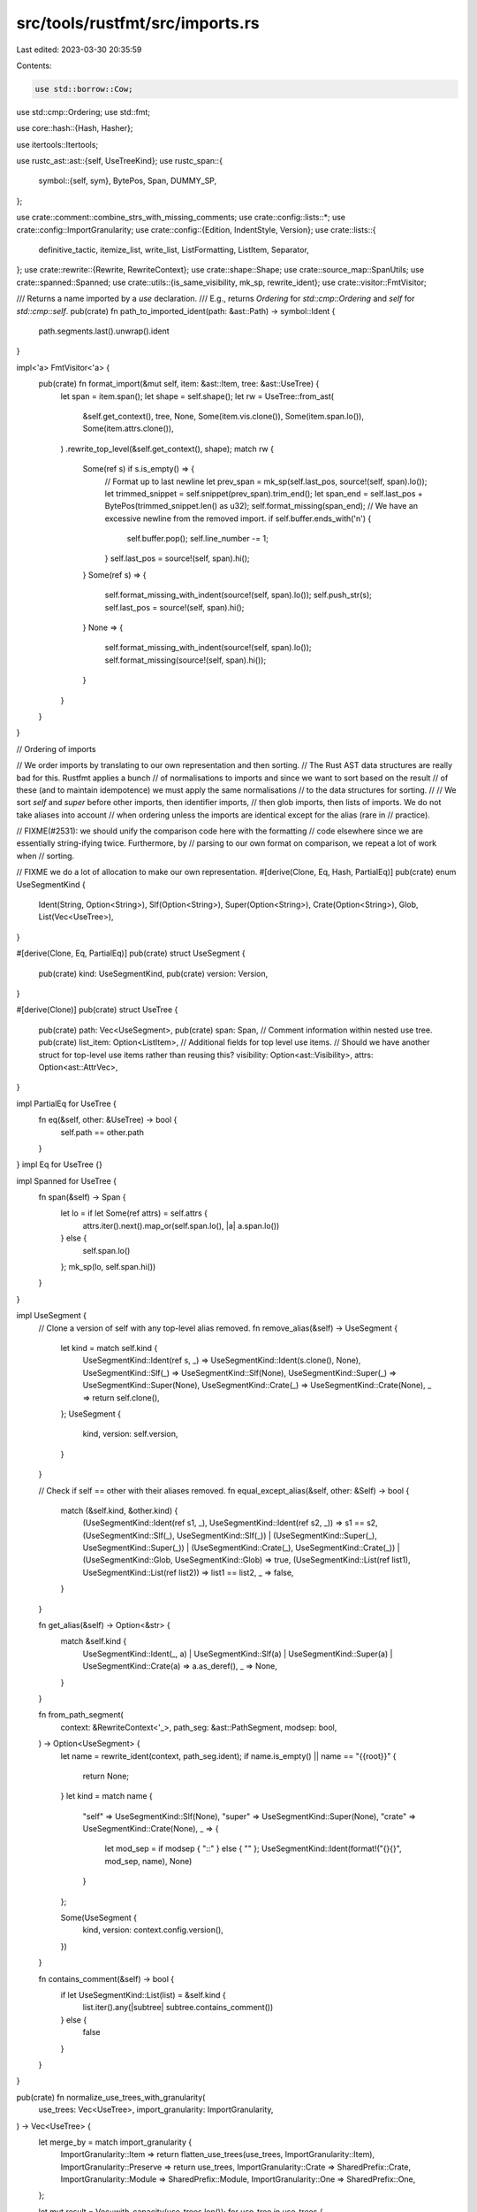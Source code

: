 src/tools/rustfmt/src/imports.rs
================================

Last edited: 2023-03-30 20:35:59

Contents:

.. code-block:: rs

    use std::borrow::Cow;
use std::cmp::Ordering;
use std::fmt;

use core::hash::{Hash, Hasher};

use itertools::Itertools;

use rustc_ast::ast::{self, UseTreeKind};
use rustc_span::{
    symbol::{self, sym},
    BytePos, Span, DUMMY_SP,
};

use crate::comment::combine_strs_with_missing_comments;
use crate::config::lists::*;
use crate::config::ImportGranularity;
use crate::config::{Edition, IndentStyle, Version};
use crate::lists::{
    definitive_tactic, itemize_list, write_list, ListFormatting, ListItem, Separator,
};
use crate::rewrite::{Rewrite, RewriteContext};
use crate::shape::Shape;
use crate::source_map::SpanUtils;
use crate::spanned::Spanned;
use crate::utils::{is_same_visibility, mk_sp, rewrite_ident};
use crate::visitor::FmtVisitor;

/// Returns a name imported by a `use` declaration.
/// E.g., returns `Ordering` for `std::cmp::Ordering` and `self` for `std::cmp::self`.
pub(crate) fn path_to_imported_ident(path: &ast::Path) -> symbol::Ident {
    path.segments.last().unwrap().ident
}

impl<'a> FmtVisitor<'a> {
    pub(crate) fn format_import(&mut self, item: &ast::Item, tree: &ast::UseTree) {
        let span = item.span();
        let shape = self.shape();
        let rw = UseTree::from_ast(
            &self.get_context(),
            tree,
            None,
            Some(item.vis.clone()),
            Some(item.span.lo()),
            Some(item.attrs.clone()),
        )
        .rewrite_top_level(&self.get_context(), shape);
        match rw {
            Some(ref s) if s.is_empty() => {
                // Format up to last newline
                let prev_span = mk_sp(self.last_pos, source!(self, span).lo());
                let trimmed_snippet = self.snippet(prev_span).trim_end();
                let span_end = self.last_pos + BytePos(trimmed_snippet.len() as u32);
                self.format_missing(span_end);
                // We have an excessive newline from the removed import.
                if self.buffer.ends_with('\n') {
                    self.buffer.pop();
                    self.line_number -= 1;
                }
                self.last_pos = source!(self, span).hi();
            }
            Some(ref s) => {
                self.format_missing_with_indent(source!(self, span).lo());
                self.push_str(s);
                self.last_pos = source!(self, span).hi();
            }
            None => {
                self.format_missing_with_indent(source!(self, span).lo());
                self.format_missing(source!(self, span).hi());
            }
        }
    }
}

// Ordering of imports

// We order imports by translating to our own representation and then sorting.
// The Rust AST data structures are really bad for this. Rustfmt applies a bunch
// of normalisations to imports and since we want to sort based on the result
// of these (and to maintain idempotence) we must apply the same normalisations
// to the data structures for sorting.
//
// We sort `self` and `super` before other imports, then identifier imports,
// then glob imports, then lists of imports. We do not take aliases into account
// when ordering unless the imports are identical except for the alias (rare in
// practice).

// FIXME(#2531): we should unify the comparison code here with the formatting
// code elsewhere since we are essentially string-ifying twice. Furthermore, by
// parsing to our own format on comparison, we repeat a lot of work when
// sorting.

// FIXME we do a lot of allocation to make our own representation.
#[derive(Clone, Eq, Hash, PartialEq)]
pub(crate) enum UseSegmentKind {
    Ident(String, Option<String>),
    Slf(Option<String>),
    Super(Option<String>),
    Crate(Option<String>),
    Glob,
    List(Vec<UseTree>),
}

#[derive(Clone, Eq, PartialEq)]
pub(crate) struct UseSegment {
    pub(crate) kind: UseSegmentKind,
    pub(crate) version: Version,
}

#[derive(Clone)]
pub(crate) struct UseTree {
    pub(crate) path: Vec<UseSegment>,
    pub(crate) span: Span,
    // Comment information within nested use tree.
    pub(crate) list_item: Option<ListItem>,
    // Additional fields for top level use items.
    // Should we have another struct for top-level use items rather than reusing this?
    visibility: Option<ast::Visibility>,
    attrs: Option<ast::AttrVec>,
}

impl PartialEq for UseTree {
    fn eq(&self, other: &UseTree) -> bool {
        self.path == other.path
    }
}
impl Eq for UseTree {}

impl Spanned for UseTree {
    fn span(&self) -> Span {
        let lo = if let Some(ref attrs) = self.attrs {
            attrs.iter().next().map_or(self.span.lo(), |a| a.span.lo())
        } else {
            self.span.lo()
        };
        mk_sp(lo, self.span.hi())
    }
}

impl UseSegment {
    // Clone a version of self with any top-level alias removed.
    fn remove_alias(&self) -> UseSegment {
        let kind = match self.kind {
            UseSegmentKind::Ident(ref s, _) => UseSegmentKind::Ident(s.clone(), None),
            UseSegmentKind::Slf(_) => UseSegmentKind::Slf(None),
            UseSegmentKind::Super(_) => UseSegmentKind::Super(None),
            UseSegmentKind::Crate(_) => UseSegmentKind::Crate(None),
            _ => return self.clone(),
        };
        UseSegment {
            kind,
            version: self.version,
        }
    }

    // Check if self == other with their aliases removed.
    fn equal_except_alias(&self, other: &Self) -> bool {
        match (&self.kind, &other.kind) {
            (UseSegmentKind::Ident(ref s1, _), UseSegmentKind::Ident(ref s2, _)) => s1 == s2,
            (UseSegmentKind::Slf(_), UseSegmentKind::Slf(_))
            | (UseSegmentKind::Super(_), UseSegmentKind::Super(_))
            | (UseSegmentKind::Crate(_), UseSegmentKind::Crate(_))
            | (UseSegmentKind::Glob, UseSegmentKind::Glob) => true,
            (UseSegmentKind::List(ref list1), UseSegmentKind::List(ref list2)) => list1 == list2,
            _ => false,
        }
    }

    fn get_alias(&self) -> Option<&str> {
        match &self.kind {
            UseSegmentKind::Ident(_, a)
            | UseSegmentKind::Slf(a)
            | UseSegmentKind::Super(a)
            | UseSegmentKind::Crate(a) => a.as_deref(),
            _ => None,
        }
    }

    fn from_path_segment(
        context: &RewriteContext<'_>,
        path_seg: &ast::PathSegment,
        modsep: bool,
    ) -> Option<UseSegment> {
        let name = rewrite_ident(context, path_seg.ident);
        if name.is_empty() || name == "{{root}}" {
            return None;
        }
        let kind = match name {
            "self" => UseSegmentKind::Slf(None),
            "super" => UseSegmentKind::Super(None),
            "crate" => UseSegmentKind::Crate(None),
            _ => {
                let mod_sep = if modsep { "::" } else { "" };
                UseSegmentKind::Ident(format!("{}{}", mod_sep, name), None)
            }
        };

        Some(UseSegment {
            kind,
            version: context.config.version(),
        })
    }

    fn contains_comment(&self) -> bool {
        if let UseSegmentKind::List(list) = &self.kind {
            list.iter().any(|subtree| subtree.contains_comment())
        } else {
            false
        }
    }
}

pub(crate) fn normalize_use_trees_with_granularity(
    use_trees: Vec<UseTree>,
    import_granularity: ImportGranularity,
) -> Vec<UseTree> {
    let merge_by = match import_granularity {
        ImportGranularity::Item => return flatten_use_trees(use_trees, ImportGranularity::Item),
        ImportGranularity::Preserve => return use_trees,
        ImportGranularity::Crate => SharedPrefix::Crate,
        ImportGranularity::Module => SharedPrefix::Module,
        ImportGranularity::One => SharedPrefix::One,
    };

    let mut result = Vec::with_capacity(use_trees.len());
    for use_tree in use_trees {
        if use_tree.contains_comment() || use_tree.attrs.is_some() {
            result.push(use_tree);
            continue;
        }

        for mut flattened in use_tree.flatten(import_granularity) {
            if let Some(tree) = result
                .iter_mut()
                .find(|tree| tree.share_prefix(&flattened, merge_by))
            {
                tree.merge(&flattened, merge_by);
            } else {
                // If this is the first tree with this prefix, handle potential trailing ::self
                if merge_by == SharedPrefix::Module {
                    flattened = flattened.nest_trailing_self();
                }
                result.push(flattened);
            }
        }
    }
    result
}

fn flatten_use_trees(
    use_trees: Vec<UseTree>,
    import_granularity: ImportGranularity,
) -> Vec<UseTree> {
    // Return non-sorted single occurance of the use-trees text string;
    // order is by first occurance of the use-tree.
    use_trees
        .into_iter()
        .flat_map(|tree| tree.flatten(import_granularity))
        .map(UseTree::nest_trailing_self)
        .unique()
        .collect()
}

impl fmt::Debug for UseTree {
    fn fmt(&self, f: &mut fmt::Formatter<'_>) -> fmt::Result {
        fmt::Display::fmt(self, f)
    }
}

impl fmt::Debug for UseSegment {
    fn fmt(&self, f: &mut fmt::Formatter<'_>) -> fmt::Result {
        fmt::Display::fmt(&self.kind, f)
    }
}

impl fmt::Display for UseSegment {
    fn fmt(&self, f: &mut fmt::Formatter<'_>) -> fmt::Result {
        fmt::Display::fmt(&self.kind, f)
    }
}

impl Hash for UseSegment {
    fn hash<H: Hasher>(&self, state: &mut H) {
        self.kind.hash(state);
    }
}

impl fmt::Debug for UseSegmentKind {
    fn fmt(&self, f: &mut fmt::Formatter<'_>) -> fmt::Result {
        fmt::Display::fmt(self, f)
    }
}

impl fmt::Display for UseSegmentKind {
    fn fmt(&self, f: &mut fmt::Formatter<'_>) -> fmt::Result {
        match *self {
            UseSegmentKind::Glob => write!(f, "*"),
            UseSegmentKind::Ident(ref s, Some(ref alias)) => write!(f, "{} as {}", s, alias),
            UseSegmentKind::Ident(ref s, None) => write!(f, "{}", s),
            UseSegmentKind::Slf(..) => write!(f, "self"),
            UseSegmentKind::Super(..) => write!(f, "super"),
            UseSegmentKind::Crate(..) => write!(f, "crate"),
            UseSegmentKind::List(ref list) => {
                write!(f, "{{")?;
                for (i, item) in list.iter().enumerate() {
                    if i != 0 {
                        write!(f, ", ")?;
                    }
                    write!(f, "{}", item)?;
                }
                write!(f, "}}")
            }
        }
    }
}
impl fmt::Display for UseTree {
    fn fmt(&self, f: &mut fmt::Formatter<'_>) -> fmt::Result {
        for (i, segment) in self.path.iter().enumerate() {
            if i != 0 {
                write!(f, "::")?;
            }
            write!(f, "{}", segment)?;
        }
        Ok(())
    }
}

impl UseTree {
    // Rewrite use tree with `use ` and a trailing `;`.
    pub(crate) fn rewrite_top_level(
        &self,
        context: &RewriteContext<'_>,
        shape: Shape,
    ) -> Option<String> {
        let vis = self.visibility.as_ref().map_or(Cow::from(""), |vis| {
            crate::utils::format_visibility(context, vis)
        });
        let use_str = self
            .rewrite(context, shape.offset_left(vis.len())?)
            .map(|s| {
                if s.is_empty() {
                    s
                } else {
                    format!("{}use {};", vis, s)
                }
            })?;
        match self.attrs {
            Some(ref attrs) if !attrs.is_empty() => {
                let attr_str = attrs.rewrite(context, shape)?;
                let lo = attrs.last().as_ref()?.span.hi();
                let hi = self.span.lo();
                let span = mk_sp(lo, hi);

                let allow_extend = if attrs.len() == 1 {
                    let line_len = attr_str.len() + 1 + use_str.len();
                    !attrs.first().unwrap().is_doc_comment()
                        && context.config.inline_attribute_width() >= line_len
                } else {
                    false
                };

                combine_strs_with_missing_comments(
                    context,
                    &attr_str,
                    &use_str,
                    span,
                    shape,
                    allow_extend,
                )
            }
            _ => Some(use_str),
        }
    }

    // FIXME: Use correct span?
    // The given span is essentially incorrect, since we are reconstructing
    // use-statements. This should not be a problem, though, since we have
    // already tried to extract comment and observed that there are no comment
    // around the given use item, and the span will not be used afterward.
    fn from_path(path: Vec<UseSegment>, span: Span) -> UseTree {
        UseTree {
            path,
            span,
            list_item: None,
            visibility: None,
            attrs: None,
        }
    }

    pub(crate) fn from_ast_with_normalization(
        context: &RewriteContext<'_>,
        item: &ast::Item,
    ) -> Option<UseTree> {
        match item.kind {
            ast::ItemKind::Use(ref use_tree) => Some(
                UseTree::from_ast(
                    context,
                    use_tree,
                    None,
                    Some(item.vis.clone()),
                    Some(item.span.lo()),
                    if item.attrs.is_empty() {
                        None
                    } else {
                        Some(item.attrs.clone())
                    },
                )
                .normalize(),
            ),
            _ => None,
        }
    }

    fn from_ast(
        context: &RewriteContext<'_>,
        a: &ast::UseTree,
        list_item: Option<ListItem>,
        visibility: Option<ast::Visibility>,
        opt_lo: Option<BytePos>,
        attrs: Option<ast::AttrVec>,
    ) -> UseTree {
        let span = if let Some(lo) = opt_lo {
            mk_sp(lo, a.span.hi())
        } else {
            a.span
        };
        let mut result = UseTree {
            path: vec![],
            span,
            list_item,
            visibility,
            attrs,
        };

        let leading_modsep =
            context.config.edition() >= Edition::Edition2018 && a.prefix.is_global();

        let mut modsep = leading_modsep;

        for p in &a.prefix.segments {
            if let Some(use_segment) = UseSegment::from_path_segment(context, p, modsep) {
                result.path.push(use_segment);
                modsep = false;
            }
        }

        let version = context.config.version();

        match a.kind {
            UseTreeKind::Glob => {
                // in case of a global path and the glob starts at the root, e.g., "::*"
                if a.prefix.segments.len() == 1 && leading_modsep {
                    let kind = UseSegmentKind::Ident("".to_owned(), None);
                    result.path.push(UseSegment { kind, version });
                }
                result.path.push(UseSegment {
                    kind: UseSegmentKind::Glob,
                    version,
                });
            }
            UseTreeKind::Nested(ref list) => {
                // Extract comments between nested use items.
                // This needs to be done before sorting use items.
                let items = itemize_list(
                    context.snippet_provider,
                    list.iter().map(|(tree, _)| tree),
                    "}",
                    ",",
                    |tree| tree.span.lo(),
                    |tree| tree.span.hi(),
                    |_| Some("".to_owned()), // We only need comments for now.
                    context.snippet_provider.span_after(a.span, "{"),
                    a.span.hi(),
                    false,
                );

                // in case of a global path and the nested list starts at the root,
                // e.g., "::{foo, bar}"
                if a.prefix.segments.len() == 1 && leading_modsep {
                    let kind = UseSegmentKind::Ident("".to_owned(), None);
                    result.path.push(UseSegment { kind, version });
                }
                let kind = UseSegmentKind::List(
                    list.iter()
                        .zip(items)
                        .map(|(t, list_item)| {
                            Self::from_ast(context, &t.0, Some(list_item), None, None, None)
                        })
                        .collect(),
                );
                result.path.push(UseSegment { kind, version });
            }
            UseTreeKind::Simple(ref rename) => {
                // If the path has leading double colons and is composed of only 2 segments, then we
                // bypass the call to path_to_imported_ident which would get only the ident and
                // lose the path root, e.g., `that` in `::that`.
                // The span of `a.prefix` contains the leading colons.
                let name = if a.prefix.segments.len() == 2 && leading_modsep {
                    context.snippet(a.prefix.span).to_owned()
                } else {
                    rewrite_ident(context, path_to_imported_ident(&a.prefix)).to_owned()
                };
                let alias = rename.and_then(|ident| {
                    if ident.name == sym::underscore_imports {
                        // for impl-only-use
                        Some("_".to_owned())
                    } else if ident == path_to_imported_ident(&a.prefix) {
                        None
                    } else {
                        Some(rewrite_ident(context, ident).to_owned())
                    }
                });
                let kind = match name.as_ref() {
                    "self" => UseSegmentKind::Slf(alias),
                    "super" => UseSegmentKind::Super(alias),
                    "crate" => UseSegmentKind::Crate(alias),
                    _ => UseSegmentKind::Ident(name, alias),
                };

                let segment = UseSegment { kind, version };

                // `name` is already in result.
                result.path.pop();
                result.path.push(segment);
            }
        }
        result
    }

    // Do the adjustments that rustfmt does elsewhere to use paths.
    pub(crate) fn normalize(mut self) -> UseTree {
        let mut last = self.path.pop().expect("Empty use tree?");
        // Hack around borrow checker.
        let mut normalize_sole_list = false;
        let mut aliased_self = false;

        // Remove foo::{} or self without attributes.
        match last.kind {
            _ if self.attrs.is_some() => (),
            UseSegmentKind::List(ref list) if list.is_empty() => {
                self.path = vec![];
                return self;
            }
            UseSegmentKind::Slf(None) if self.path.is_empty() && self.visibility.is_some() => {
                self.path = vec![];
                return self;
            }
            _ => (),
        }

        // Normalise foo::self -> foo.
        if let UseSegmentKind::Slf(None) = last.kind {
            if !self.path.is_empty() {
                return self;
            }
        }

        // Normalise foo::self as bar -> foo as bar.
        if let UseSegmentKind::Slf(_) = last.kind {
            if let Some(UseSegment {
                kind: UseSegmentKind::Ident(_, None),
                ..
            }) = self.path.last()
            {
                aliased_self = true;
            }
        }

        let mut done = false;
        if aliased_self {
            match self.path.last_mut() {
                Some(UseSegment {
                    kind: UseSegmentKind::Ident(_, ref mut old_rename),
                    ..
                }) => {
                    assert!(old_rename.is_none());
                    if let UseSegmentKind::Slf(Some(rename)) = last.clone().kind {
                        *old_rename = Some(rename);
                        done = true;
                    }
                }
                _ => unreachable!(),
            }
        }

        if done {
            return self;
        }

        // Normalise foo::{bar} -> foo::bar
        if let UseSegmentKind::List(ref list) = last.kind {
            if list.len() == 1 && list[0].to_string() != "self" {
                normalize_sole_list = true;
            }
        }

        if normalize_sole_list {
            match last.kind {
                UseSegmentKind::List(list) => {
                    for seg in &list[0].path {
                        self.path.push(seg.clone());
                    }
                    return self.normalize();
                }
                _ => unreachable!(),
            }
        }

        // Recursively normalize elements of a list use (including sorting the list).
        if let UseSegmentKind::List(list) = last.kind {
            let mut list = list.into_iter().map(UseTree::normalize).collect::<Vec<_>>();
            list.sort();
            last = UseSegment {
                kind: UseSegmentKind::List(list),
                version: last.version,
            };
        }

        self.path.push(last);
        self
    }

    fn has_comment(&self) -> bool {
        self.list_item.as_ref().map_or(false, ListItem::has_comment)
    }

    fn contains_comment(&self) -> bool {
        self.has_comment() || self.path.iter().any(|path| path.contains_comment())
    }

    fn same_visibility(&self, other: &UseTree) -> bool {
        match (&self.visibility, &other.visibility) {
            (
                Some(ast::Visibility {
                    kind: ast::VisibilityKind::Inherited,
                    ..
                }),
                None,
            )
            | (
                None,
                Some(ast::Visibility {
                    kind: ast::VisibilityKind::Inherited,
                    ..
                }),
            )
            | (None, None) => true,
            (Some(ref a), Some(ref b)) => is_same_visibility(a, b),
            _ => false,
        }
    }

    fn share_prefix(&self, other: &UseTree, shared_prefix: SharedPrefix) -> bool {
        if self.path.is_empty()
            || other.path.is_empty()
            || self.attrs.is_some()
            || self.contains_comment()
            || !self.same_visibility(other)
        {
            false
        } else {
            match shared_prefix {
                SharedPrefix::Crate => self.path[0] == other.path[0],
                SharedPrefix::Module => {
                    self.path[..self.path.len() - 1] == other.path[..other.path.len() - 1]
                }
                SharedPrefix::One => true,
            }
        }
    }

    fn flatten(self, import_granularity: ImportGranularity) -> Vec<UseTree> {
        if self.path.is_empty() || self.contains_comment() {
            return vec![self];
        }
        match &self.path.clone().last().unwrap().kind {
            UseSegmentKind::List(list) => {
                if list.len() == 1 && list[0].path.len() == 1 {
                    if let UseSegmentKind::Slf(..) = list[0].path[0].kind {
                        return vec![self];
                    };
                }
                let prefix = &self.path[..self.path.len() - 1];
                let mut result = vec![];
                for nested_use_tree in list {
                    for flattend in &mut nested_use_tree.clone().flatten(import_granularity) {
                        let mut new_path = prefix.to_vec();
                        new_path.append(&mut flattend.path);
                        result.push(UseTree {
                            path: new_path,
                            span: self.span,
                            list_item: None,
                            visibility: self.visibility.clone(),
                            // only retain attributes for `ImportGranularity::Item`
                            attrs: match import_granularity {
                                ImportGranularity::Item => self.attrs.clone(),
                                _ => None,
                            },
                        });
                    }
                }

                result
            }
            _ => vec![self],
        }
    }

    fn merge(&mut self, other: &UseTree, merge_by: SharedPrefix) {
        let mut prefix = 0;
        for (a, b) in self.path.iter().zip(other.path.iter()) {
            // only discard the alias at the root of the tree
            if (prefix == 0 && a.equal_except_alias(b)) || a == b {
                prefix += 1;
            } else {
                break;
            }
        }
        if let Some(new_path) = merge_rest(&self.path, &other.path, prefix, merge_by) {
            self.path = new_path;
            self.span = self.span.to(other.span);
        }
    }

    /// If this tree ends in `::self`, rewrite it to `::{self}`.
    fn nest_trailing_self(mut self) -> UseTree {
        if let Some(UseSegment {
            kind: UseSegmentKind::Slf(..),
            ..
        }) = self.path.last()
        {
            let self_segment = self.path.pop().unwrap();
            let version = self_segment.version;
            let kind = UseSegmentKind::List(vec![UseTree::from_path(vec![self_segment], DUMMY_SP)]);
            self.path.push(UseSegment { kind, version });
        }
        self
    }
}

fn merge_rest(
    a: &[UseSegment],
    b: &[UseSegment],
    mut len: usize,
    merge_by: SharedPrefix,
) -> Option<Vec<UseSegment>> {
    if a.len() == len && b.len() == len {
        return None;
    }
    if a.len() != len && b.len() != len {
        let version = a[len].version;
        if let UseSegmentKind::List(ref list) = a[len].kind {
            let mut list = list.clone();
            merge_use_trees_inner(
                &mut list,
                UseTree::from_path(b[len..].to_vec(), DUMMY_SP),
                merge_by,
            );
            let mut new_path = b[..len].to_vec();
            let kind = UseSegmentKind::List(list);
            new_path.push(UseSegment { kind, version });
            return Some(new_path);
        }
    } else if len == 1 {
        let (common, rest) = if a.len() == len {
            (&a[0], &b[1..])
        } else {
            (&b[0], &a[1..])
        };
        let kind = UseSegmentKind::Slf(common.get_alias().map(ToString::to_string));
        let version = a[0].version;
        let mut list = vec![UseTree::from_path(
            vec![UseSegment { kind, version }],
            DUMMY_SP,
        )];
        match rest {
            [
                UseSegment {
                    kind: UseSegmentKind::List(rest_list),
                    ..
                },
            ] => list.extend(rest_list.clone()),
            _ => list.push(UseTree::from_path(rest.to_vec(), DUMMY_SP)),
        }
        return Some(vec![
            b[0].clone(),
            UseSegment {
                kind: UseSegmentKind::List(list),
                version,
            },
        ]);
    } else {
        len -= 1;
    }
    let mut list = vec![
        UseTree::from_path(a[len..].to_vec(), DUMMY_SP),
        UseTree::from_path(b[len..].to_vec(), DUMMY_SP),
    ];
    list.sort();
    let mut new_path = b[..len].to_vec();
    let kind = UseSegmentKind::List(list);
    let version = a[0].version;
    new_path.push(UseSegment { kind, version });
    Some(new_path)
}

fn merge_use_trees_inner(trees: &mut Vec<UseTree>, use_tree: UseTree, merge_by: SharedPrefix) {
    struct SimilarTree<'a> {
        similarity: usize,
        path_len: usize,
        tree: &'a mut UseTree,
    }

    let similar_trees = trees.iter_mut().filter_map(|tree| {
        if tree.share_prefix(&use_tree, merge_by) {
            // In the case of `SharedPrefix::One`, `similarity` is used for deciding with which
            // tree `use_tree` should be merge.
            // In other cases `similarity` won't be used, so set it to `0` as a dummy value.
            let similarity = if merge_by == SharedPrefix::One {
                tree.path
                    .iter()
                    .zip(&use_tree.path)
                    .take_while(|(a, b)| a.equal_except_alias(b))
                    .count()
            } else {
                0
            };

            let path_len = tree.path.len();
            Some(SimilarTree {
                similarity,
                tree,
                path_len,
            })
        } else {
            None
        }
    });

    if use_tree.path.len() == 1 && merge_by == SharedPrefix::Crate {
        if let Some(tree) = similar_trees.min_by_key(|tree| tree.path_len) {
            if tree.path_len == 1 {
                return;
            }
        }
    } else if merge_by == SharedPrefix::One {
        if let Some(sim_tree) = similar_trees.max_by_key(|tree| tree.similarity) {
            if sim_tree.similarity > 0 {
                sim_tree.tree.merge(&use_tree, merge_by);
                return;
            }
        }
    } else if let Some(sim_tree) = similar_trees.max_by_key(|tree| tree.path_len) {
        if sim_tree.path_len > 1 {
            sim_tree.tree.merge(&use_tree, merge_by);
            return;
        }
    }
    trees.push(use_tree);
    trees.sort();
}

impl Hash for UseTree {
    fn hash<H: Hasher>(&self, state: &mut H) {
        self.path.hash(state);
    }
}

impl PartialOrd for UseSegment {
    fn partial_cmp(&self, other: &UseSegment) -> Option<Ordering> {
        Some(self.cmp(other))
    }
}
impl PartialOrd for UseTree {
    fn partial_cmp(&self, other: &UseTree) -> Option<Ordering> {
        Some(self.cmp(other))
    }
}
impl Ord for UseSegment {
    fn cmp(&self, other: &UseSegment) -> Ordering {
        use self::UseSegmentKind::*;

        fn is_upper_snake_case(s: &str) -> bool {
            s.chars()
                .all(|c| c.is_uppercase() || c == '_' || c.is_numeric())
        }

        match (&self.kind, &other.kind) {
            (Slf(ref a), Slf(ref b))
            | (Super(ref a), Super(ref b))
            | (Crate(ref a), Crate(ref b)) => match (a, b) {
                (Some(sa), Some(sb)) => {
                    if self.version == Version::Two {
                        sa.trim_start_matches("r#").cmp(sb.trim_start_matches("r#"))
                    } else {
                        a.cmp(b)
                    }
                }
                (_, _) => a.cmp(b),
            },
            (Glob, Glob) => Ordering::Equal,
            (Ident(ref pia, ref aa), Ident(ref pib, ref ab)) => {
                let (ia, ib) = if self.version == Version::Two {
                    (pia.trim_start_matches("r#"), pib.trim_start_matches("r#"))
                } else {
                    (pia.as_str(), pib.as_str())
                };
                // snake_case < CamelCase < UPPER_SNAKE_CASE
                if ia.starts_with(char::is_uppercase) && ib.starts_with(char::is_lowercase) {
                    return Ordering::Greater;
                }
                if ia.starts_with(char::is_lowercase) && ib.starts_with(char::is_uppercase) {
                    return Ordering::Less;
                }
                if is_upper_snake_case(ia) && !is_upper_snake_case(ib) {
                    return Ordering::Greater;
                }
                if !is_upper_snake_case(ia) && is_upper_snake_case(ib) {
                    return Ordering::Less;
                }
                let ident_ord = ia.cmp(ib);
                if ident_ord != Ordering::Equal {
                    return ident_ord;
                }
                match (aa, ab) {
                    (None, Some(_)) => Ordering::Less,
                    (Some(_), None) => Ordering::Greater,
                    (Some(aas), Some(abs)) => {
                        if self.version == Version::Two {
                            aas.trim_start_matches("r#")
                                .cmp(abs.trim_start_matches("r#"))
                        } else {
                            aas.cmp(abs)
                        }
                    }
                    (None, None) => Ordering::Equal,
                }
            }
            (List(ref a), List(ref b)) => {
                for (a, b) in a.iter().zip(b.iter()) {
                    let ord = a.cmp(b);
                    if ord != Ordering::Equal {
                        return ord;
                    }
                }

                a.len().cmp(&b.len())
            }
            (Slf(_), _) => Ordering::Less,
            (_, Slf(_)) => Ordering::Greater,
            (Super(_), _) => Ordering::Less,
            (_, Super(_)) => Ordering::Greater,
            (Crate(_), _) => Ordering::Less,
            (_, Crate(_)) => Ordering::Greater,
            (Ident(..), _) => Ordering::Less,
            (_, Ident(..)) => Ordering::Greater,
            (Glob, _) => Ordering::Less,
            (_, Glob) => Ordering::Greater,
        }
    }
}
impl Ord for UseTree {
    fn cmp(&self, other: &UseTree) -> Ordering {
        for (a, b) in self.path.iter().zip(other.path.iter()) {
            let ord = a.cmp(b);
            // The comparison without aliases is a hack to avoid situations like
            // comparing `a::b` to `a as c` - where the latter should be ordered
            // first since it is shorter.
            if ord != Ordering::Equal && a.remove_alias().cmp(&b.remove_alias()) != Ordering::Equal
            {
                return ord;
            }
        }

        self.path.len().cmp(&other.path.len())
    }
}

fn rewrite_nested_use_tree(
    context: &RewriteContext<'_>,
    use_tree_list: &[UseTree],
    shape: Shape,
) -> Option<String> {
    let mut list_items = Vec::with_capacity(use_tree_list.len());
    let nested_shape = match context.config.imports_indent() {
        IndentStyle::Block => shape
            .block_indent(context.config.tab_spaces())
            .with_max_width(context.config)
            .sub_width(1)?,
        IndentStyle::Visual => shape.visual_indent(0),
    };
    for use_tree in use_tree_list {
        if let Some(mut list_item) = use_tree.list_item.clone() {
            list_item.item = use_tree.rewrite(context, nested_shape);
            list_items.push(list_item);
        } else {
            list_items.push(ListItem::from_str(use_tree.rewrite(context, nested_shape)?));
        }
    }
    let has_nested_list = use_tree_list.iter().any(|use_segment| {
        use_segment.path.last().map_or(false, |last_segment| {
            matches!(last_segment.kind, UseSegmentKind::List(..))
        })
    });

    let remaining_width = if has_nested_list {
        0
    } else {
        shape.width.saturating_sub(2)
    };

    let tactic = definitive_tactic(
        &list_items,
        context.config.imports_layout(),
        Separator::Comma,
        remaining_width,
    );

    let ends_with_newline = context.config.imports_indent() == IndentStyle::Block
        && tactic != DefinitiveListTactic::Horizontal;
    let trailing_separator = if ends_with_newline {
        context.config.trailing_comma()
    } else {
        SeparatorTactic::Never
    };
    let fmt = ListFormatting::new(nested_shape, context.config)
        .tactic(tactic)
        .trailing_separator(trailing_separator)
        .ends_with_newline(ends_with_newline)
        .preserve_newline(true)
        .nested(has_nested_list);

    let list_str = write_list(&list_items, &fmt)?;

    let result = if (list_str.contains('\n') || list_str.len() > remaining_width)
        && context.config.imports_indent() == IndentStyle::Block
    {
        format!(
            "{{\n{}{}\n{}}}",
            nested_shape.indent.to_string(context.config),
            list_str,
            shape.indent.to_string(context.config)
        )
    } else {
        format!("{{{}}}", list_str)
    };

    Some(result)
}

impl Rewrite for UseSegment {
    fn rewrite(&self, context: &RewriteContext<'_>, shape: Shape) -> Option<String> {
        Some(match self.kind {
            UseSegmentKind::Ident(ref ident, Some(ref rename)) => {
                format!("{} as {}", ident, rename)
            }
            UseSegmentKind::Ident(ref ident, None) => ident.clone(),
            UseSegmentKind::Slf(Some(ref rename)) => format!("self as {}", rename),
            UseSegmentKind::Slf(None) => "self".to_owned(),
            UseSegmentKind::Super(Some(ref rename)) => format!("super as {}", rename),
            UseSegmentKind::Super(None) => "super".to_owned(),
            UseSegmentKind::Crate(Some(ref rename)) => format!("crate as {}", rename),
            UseSegmentKind::Crate(None) => "crate".to_owned(),
            UseSegmentKind::Glob => "*".to_owned(),
            UseSegmentKind::List(ref use_tree_list) => rewrite_nested_use_tree(
                context,
                use_tree_list,
                // 1 = "{" and "}"
                shape.offset_left(1)?.sub_width(1)?,
            )?,
        })
    }
}

impl Rewrite for UseTree {
    // This does NOT format attributes and visibility or add a trailing `;`.
    fn rewrite(&self, context: &RewriteContext<'_>, mut shape: Shape) -> Option<String> {
        let mut result = String::with_capacity(256);
        let mut iter = self.path.iter().peekable();
        while let Some(segment) = iter.next() {
            let segment_str = segment.rewrite(context, shape)?;
            result.push_str(&segment_str);
            if iter.peek().is_some() {
                result.push_str("::");
                // 2 = "::"
                shape = shape.offset_left(2 + segment_str.len())?;
            }
        }
        Some(result)
    }
}

#[derive(Copy, Clone, Debug, PartialEq, Eq)]
enum SharedPrefix {
    Crate,
    Module,
    One,
}

#[cfg(test)]
mod test {
    use super::*;
    use rustc_span::DUMMY_SP;

    // Parse the path part of an import. This parser is not robust and is only
    // suitable for use in a test harness.
    fn parse_use_tree(s: &str) -> UseTree {
        use std::iter::Peekable;
        use std::mem::swap;
        use std::str::Chars;

        struct Parser<'a> {
            input: Peekable<Chars<'a>>,
            version: Version,
        }

        impl<'a> Parser<'a> {
            fn bump(&mut self) {
                self.input.next().unwrap();
            }

            fn eat(&mut self, c: char) {
                assert_eq!(self.input.next().unwrap(), c);
            }

            fn push_segment(
                &self,
                result: &mut Vec<UseSegment>,
                buf: &mut String,
                alias_buf: &mut Option<String>,
            ) {
                let version = self.version;
                if !buf.is_empty() {
                    let mut alias = None;
                    swap(alias_buf, &mut alias);

                    match buf.as_ref() {
                        "self" => {
                            let kind = UseSegmentKind::Slf(alias);
                            result.push(UseSegment { kind, version });
                            *buf = String::new();
                            *alias_buf = None;
                        }
                        "super" => {
                            let kind = UseSegmentKind::Super(alias);
                            result.push(UseSegment { kind, version });
                            *buf = String::new();
                            *alias_buf = None;
                        }
                        "crate" => {
                            let kind = UseSegmentKind::Crate(alias);
                            result.push(UseSegment { kind, version });
                            *buf = String::new();
                            *alias_buf = None;
                        }
                        _ => {
                            let mut name = String::new();
                            swap(buf, &mut name);
                            let kind = UseSegmentKind::Ident(name, alias);
                            result.push(UseSegment { kind, version });
                        }
                    }
                }
            }

            fn parse_in_list(&mut self) -> UseTree {
                let mut result = vec![];
                let mut buf = String::new();
                let mut alias_buf = None;
                while let Some(&c) = self.input.peek() {
                    match c {
                        '{' => {
                            assert!(buf.is_empty());
                            self.bump();
                            let kind = UseSegmentKind::List(self.parse_list());
                            result.push(UseSegment {
                                kind,
                                version: self.version,
                            });
                            self.eat('}');
                        }
                        '*' => {
                            assert!(buf.is_empty());
                            self.bump();
                            let kind = UseSegmentKind::Glob;
                            result.push(UseSegment {
                                kind,
                                version: self.version,
                            });
                        }
                        ':' => {
                            self.bump();
                            self.eat(':');
                            self.push_segment(&mut result, &mut buf, &mut alias_buf);
                        }
                        '}' | ',' => {
                            self.push_segment(&mut result, &mut buf, &mut alias_buf);
                            return UseTree {
                                path: result,
                                span: DUMMY_SP,
                                list_item: None,
                                visibility: None,
                                attrs: None,
                            };
                        }
                        ' ' => {
                            self.bump();
                            self.eat('a');
                            self.eat('s');
                            self.eat(' ');
                            alias_buf = Some(String::new());
                        }
                        c => {
                            self.bump();
                            if let Some(ref mut buf) = alias_buf {
                                buf.push(c);
                            } else {
                                buf.push(c);
                            }
                        }
                    }
                }
                self.push_segment(&mut result, &mut buf, &mut alias_buf);
                UseTree {
                    path: result,
                    span: DUMMY_SP,
                    list_item: None,
                    visibility: None,
                    attrs: None,
                }
            }

            fn parse_list(&mut self) -> Vec<UseTree> {
                let mut result = vec![];
                loop {
                    match self.input.peek().unwrap() {
                        ',' | ' ' => self.bump(),
                        '}' => {
                            return result;
                        }
                        _ => result.push(self.parse_in_list()),
                    }
                }
            }
        }

        let mut parser = Parser {
            input: s.chars().peekable(),
            version: Version::One,
        };
        parser.parse_in_list()
    }

    macro_rules! parse_use_trees {
        ($($s:expr),* $(,)*) => {
            vec![
                $(parse_use_tree($s),)*
            ]
        }
    }

    macro_rules! test_merge {
        ($by:ident, [$($input:expr),* $(,)*], [$($output:expr),* $(,)*]) => {
            assert_eq!(
                normalize_use_trees_with_granularity(
                    parse_use_trees!($($input,)*),
                    ImportGranularity::$by,
                ),
                parse_use_trees!($($output,)*),
            );
        }
    }

    #[test]
    fn test_use_tree_merge_crate() {
        test_merge!(
            Crate,
            ["a::b::{c, d}", "a::b::{e, f}"],
            ["a::b::{c, d, e, f}"]
        );
        test_merge!(Crate, ["a::b::c", "a::b"], ["a::{b, b::c}"]);
        test_merge!(Crate, ["a::b", "a::b"], ["a::b"]);
        test_merge!(Crate, ["a", "a::b", "a::b::c"], ["a::{self, b, b::c}"]);
        test_merge!(
            Crate,
            ["a", "a::b", "a::b::c", "a::b::c::d"],
            ["a::{self, b, b::{c, c::d}}"]
        );
        test_merge!(
            Crate,
            ["a", "a::b", "a::b::c", "a::b"],
            ["a::{self, b, b::c}"]
        );
        test_merge!(
            Crate,
            ["a::{b::{self, c}, d::e}", "a::d::f"],
            ["a::{b::{self, c}, d::{e, f}}"]
        );
        test_merge!(
            Crate,
            ["a::d::f", "a::{b::{self, c}, d::e}"],
            ["a::{b::{self, c}, d::{e, f}}"]
        );
        test_merge!(
            Crate,
            ["a::{c, d, b}", "a::{d, e, b, a, f}", "a::{f, g, c}"],
            ["a::{a, b, c, d, e, f, g}"]
        );
        test_merge!(
            Crate,
            ["a::{self}", "b::{self as foo}"],
            ["a::{self}", "b::{self as foo}"]
        );
    }

    #[test]
    fn test_use_tree_merge_module() {
        test_merge!(
            Module,
            ["foo::b", "foo::{a, c, d::e}"],
            ["foo::{a, b, c}", "foo::d::e"]
        );

        test_merge!(
            Module,
            ["foo::{a::b, a::c, d::e, d::f}"],
            ["foo::a::{b, c}", "foo::d::{e, f}"]
        );
    }

    #[test]
    fn test_use_tree_merge_one() {
        test_merge!(One, ["a", "b"], ["{a, b}"]);

        test_merge!(One, ["a::{aa, ab}", "b", "a"], ["{a::{self, aa, ab}, b}"]);

        test_merge!(One, ["a as x", "b as y"], ["{a as x, b as y}"]);

        test_merge!(
            One,
            ["a::{aa as xa, ab}", "b", "a"],
            ["{a::{self, aa as xa, ab}, b}"]
        );

        test_merge!(
            One,
            ["a", "a::{aa, ab::{aba, abb}}"],
            ["a::{self, aa, ab::{aba, abb}}"]
        );

        test_merge!(One, ["a", "b::{ba, *}"], ["{a, b::{ba, *}}"]);

        test_merge!(One, ["a", "b", "a::aa"], ["{a::{self, aa}, b}"]);

        test_merge!(
            One,
            ["a::aa::aaa", "a::ac::aca", "a::aa::*"],
            ["a::{aa::{aaa, *}, ac::aca}"]
        );

        test_merge!(
            One,
            ["a", "b::{ba, bb}", "a::{aa::*, ab::aba}"],
            ["{a::{self, aa::*, ab::aba}, b::{ba, bb}}"]
        );

        test_merge!(
            One,
            ["b", "a::ac::{aca, acb}", "a::{aa::*, ab}"],
            ["{a::{aa::*, ab, ac::{aca, acb}}, b}"]
        );
    }

    #[test]
    fn test_flatten_use_trees() {
        assert_eq!(
            flatten_use_trees(
                parse_use_trees!["foo::{a::{b, c}, d::e}"],
                ImportGranularity::Item
            ),
            parse_use_trees!["foo::a::b", "foo::a::c", "foo::d::e"]
        );

        assert_eq!(
            flatten_use_trees(
                parse_use_trees!["foo::{self, a, b::{c, d}, e::*}"],
                ImportGranularity::Item
            ),
            parse_use_trees![
                "foo::{self}",
                "foo::a",
                "foo::b::c",
                "foo::b::d",
                "foo::e::*"
            ]
        );
    }

    #[test]
    fn test_use_tree_flatten() {
        assert_eq!(
            parse_use_tree("a::b::{c, d, e, f}").flatten(ImportGranularity::Item),
            parse_use_trees!("a::b::c", "a::b::d", "a::b::e", "a::b::f",)
        );

        assert_eq!(
            parse_use_tree("a::b::{c::{d, e, f}, g, h::{i, j, k}}")
                .flatten(ImportGranularity::Item),
            parse_use_trees![
                "a::b::c::d",
                "a::b::c::e",
                "a::b::c::f",
                "a::b::g",
                "a::b::h::i",
                "a::b::h::j",
                "a::b::h::k",
            ]
        );
    }

    #[test]
    fn test_use_tree_normalize() {
        assert_eq!(parse_use_tree("a::self").normalize(), parse_use_tree("a"));
        assert_eq!(
            parse_use_tree("a::self as foo").normalize(),
            parse_use_tree("a as foo")
        );
        assert_eq!(
            parse_use_tree("a::{self}").normalize(),
            parse_use_tree("a::{self}")
        );
        assert_eq!(parse_use_tree("a::{b}").normalize(), parse_use_tree("a::b"));
        assert_eq!(
            parse_use_tree("a::{b, c::self}").normalize(),
            parse_use_tree("a::{b, c}")
        );
        assert_eq!(
            parse_use_tree("a::{b as bar, c::self}").normalize(),
            parse_use_tree("a::{b as bar, c}")
        );
    }

    #[test]
    fn test_use_tree_ord() {
        assert!(parse_use_tree("a").normalize() < parse_use_tree("aa").normalize());
        assert!(parse_use_tree("a").normalize() < parse_use_tree("a::a").normalize());
        assert!(parse_use_tree("a").normalize() < parse_use_tree("*").normalize());
        assert!(parse_use_tree("a").normalize() < parse_use_tree("{a, b}").normalize());
        assert!(parse_use_tree("*").normalize() < parse_use_tree("{a, b}").normalize());

        assert!(
            parse_use_tree("aaaaaaaaaaaaaaa::{bb, cc, dddddddd}").normalize()
                < parse_use_tree("aaaaaaaaaaaaaaa::{bb, cc, ddddddddd}").normalize()
        );
        assert!(
            parse_use_tree("serde::de::{Deserialize}").normalize()
                < parse_use_tree("serde_json").normalize()
        );
        assert!(parse_use_tree("a::b::c").normalize() < parse_use_tree("a::b::*").normalize());
        assert!(
            parse_use_tree("foo::{Bar, Baz}").normalize()
                < parse_use_tree("{Bar, Baz}").normalize()
        );

        assert!(
            parse_use_tree("foo::{qux as bar}").normalize()
                < parse_use_tree("foo::{self as bar}").normalize()
        );
        assert!(
            parse_use_tree("foo::{qux as bar}").normalize()
                < parse_use_tree("foo::{baz, qux as bar}").normalize()
        );
        assert!(
            parse_use_tree("foo::{self as bar, baz}").normalize()
                < parse_use_tree("foo::{baz, qux as bar}").normalize()
        );

        assert!(parse_use_tree("foo").normalize() < parse_use_tree("Foo").normalize());
        assert!(parse_use_tree("foo").normalize() < parse_use_tree("foo::Bar").normalize());

        assert!(
            parse_use_tree("std::cmp::{d, c, b, a}").normalize()
                < parse_use_tree("std::cmp::{b, e, g, f}").normalize()
        );
    }

    #[test]
    fn test_use_tree_nest_trailing_self() {
        assert_eq!(
            parse_use_tree("a::b::self").nest_trailing_self(),
            parse_use_tree("a::b::{self}")
        );
        assert_eq!(
            parse_use_tree("a::b::c").nest_trailing_self(),
            parse_use_tree("a::b::c")
        );
        assert_eq!(
            parse_use_tree("a::b::{c, d}").nest_trailing_self(),
            parse_use_tree("a::b::{c, d}")
        );
        assert_eq!(
            parse_use_tree("a::b::{self, c}").nest_trailing_self(),
            parse_use_tree("a::b::{self, c}")
        );
    }
}


